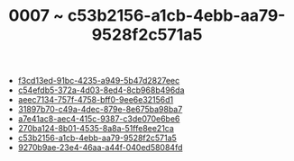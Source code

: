 :PROPERTIES:
:ID:       c53b2156-a1cb-4ebb-aa79-9528f2c571a5
:END:
#+TITLE: 0007 ~ c53b2156-a1cb-4ebb-aa79-9528f2c571a5

- [[id:f3cd13ed-91bc-4235-a949-5b47d2827eec][f3cd13ed-91bc-4235-a949-5b47d2827eec]]
- [[id:c54efdb5-372a-4d03-8ed4-8cb968b496da][c54efdb5-372a-4d03-8ed4-8cb968b496da]]
- [[id:aeec7134-757f-4758-bff0-9ee6e32156d1][aeec7134-757f-4758-bff0-9ee6e32156d1]]
- [[id:31897b70-c49a-4dec-879e-8e675ba98ba7][31897b70-c49a-4dec-879e-8e675ba98ba7]]
- [[id:a7e41ac8-aec4-415c-9387-c3de070e6be6][a7e41ac8-aec4-415c-9387-c3de070e6be6]]
- [[id:270ba124-8b01-4535-8a8a-51ffe8ee21ca][270ba124-8b01-4535-8a8a-51ffe8ee21ca]]
- [[id:c53b2156-a1cb-4ebb-aa79-9528f2c571a5][c53b2156-a1cb-4ebb-aa79-9528f2c571a5]]
- [[id:9270b9ae-23e4-46aa-a44f-040ed58084fd][9270b9ae-23e4-46aa-a44f-040ed58084fd]]
